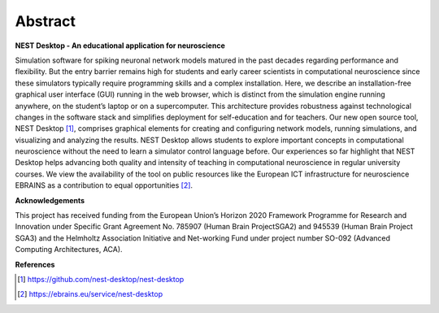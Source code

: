 Abstract
========

**NEST Desktop - An educational application for neuroscience**

Simulation software for spiking neuronal network models matured in the past decades regarding performance and flexibility.
But the entry barrier remains high for students and early career scientists in computational neuroscience since these simulators typically require programming skills and a complex installation.
Here, we describe an installation-free graphical user interface (GUI) running in the web browser, which is distinct from the simulation engine running anywhere, on the student’s laptop or on a supercomputer.
This architecture provides robustness against technological changes in the software stack and simplifies deployment for self-education and for teachers.
Our new open source tool, NEST Desktop [1]_, comprises graphical elements for creating and configuring network models, running simulations, and visualizing and analyzing the results.
NEST Desktop allows students to explore important concepts in computational neuroscience without the need to learn a simulator control language before.
Our experiences so far highlight that NEST Desktop helps advancing both quality and intensity of teaching in computational neuroscience in regular university courses.
We view the availability of the tool on public resources like the European ICT infrastructure for neuroscience EBRAINS as a contribution to equal opportunities [2]_.


**Acknowledgements**

This project has received funding from the European Union’s Horizon 2020 Framework Programme for Research and Innovation under Specific Grant Agreement No. 785907 (Human Brain ProjectSGA2) and 945539 (Human Brain Project SGA3) and the Helmholtz Association Initiative and Net-working Fund under project number SO-092 (Advanced Computing Architectures, ACA).

**References**

.. [1] https://github.com/nest-desktop/nest-desktop
.. [2] https://ebrains.eu/service/nest-desktop
